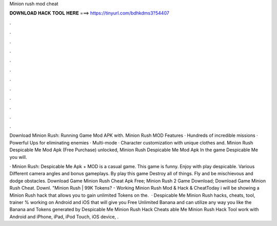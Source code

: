 Minion rush mod cheat



𝐃𝐎𝐖𝐍𝐋𝐎𝐀𝐃 𝐇𝐀𝐂𝐊 𝐓𝐎𝐎𝐋 𝐇𝐄𝐑𝐄 ===> https://tinyurl.com/bdhkdms3?54407



.



.



.



.



.



.



.



.



.



.



.



.

Download Minion Rush: Running Game Mod APK with. Minion Rush MOD Features · Hundreds of incredible missions · Powerful Ups for eliminating enemies · Multi-mode · Character customization with unique clothes and. Minion Rush Despicable Me Mod Apk (Free Purchase) unlocked, Minion Rush Despicable Me Mod Apk In the game Despicable Me you will.

· Minion Rush: Despicable Me Apk + MOD is a casual game. This game is funny. Enjoy with play despicable. Various Different camera angles and bonus gameplays. By play this game Destroy all of things. Fly and be mischievous and dodge obstacles. Download Game Minion Rush Cheat Apk Free; Minion Rush 2 Game Download; Download Game Minion Rush Cheat. Downl. "Minion Rush | 99K Tokens? - Working Minion Rush Mod & Hack & CheatToday i will be showing a Minion Rush hack that allows you to gain unlimited Tokens on the.  · Despicable Me Minion Rush hacks, cheats, tool, trainer % working on Android and iOS that will give you Free Unlimited Banana and  can utilize any way you like the Banana and Tokens generated by Despicable Me Minion Rush Hack Cheats able Me Minion Rush Hack Tool work with Android and iPhone, iPad, iPod Touch, iOS device, .
